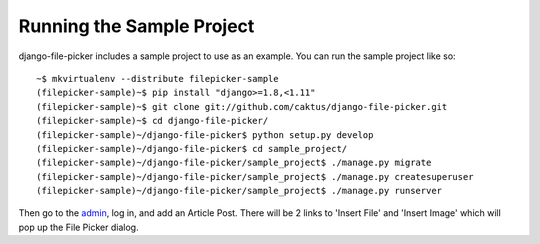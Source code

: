 Running the Sample Project
===============================

django-file-picker includes a sample project to use as an example. You can run the sample project like so::

    ~$ mkvirtualenv --distribute filepicker-sample
    (filepicker-sample)~$ pip install "django>=1.8,<1.11"
    (filepicker-sample)~$ git clone git://github.com/caktus/django-file-picker.git
    (filepicker-sample)~$ cd django-file-picker/
    (filepicker-sample)~/django-file-picker$ python setup.py develop
    (filepicker-sample)~/django-file-picker$ cd sample_project/
    (filepicker-sample)~/django-file-picker/sample_project$ ./manage.py migrate
    (filepicker-sample)~/django-file-picker/sample_project$ ./manage.py createsuperuser
    (filepicker-sample)~/django-file-picker/sample_project$ ./manage.py runserver

Then go to the `admin <http://localhost:8000/admin/>`_, log in, and add an Article Post. There will be 2
links to 'Insert File' and 'Insert Image' which will pop up the File Picker dialog.
